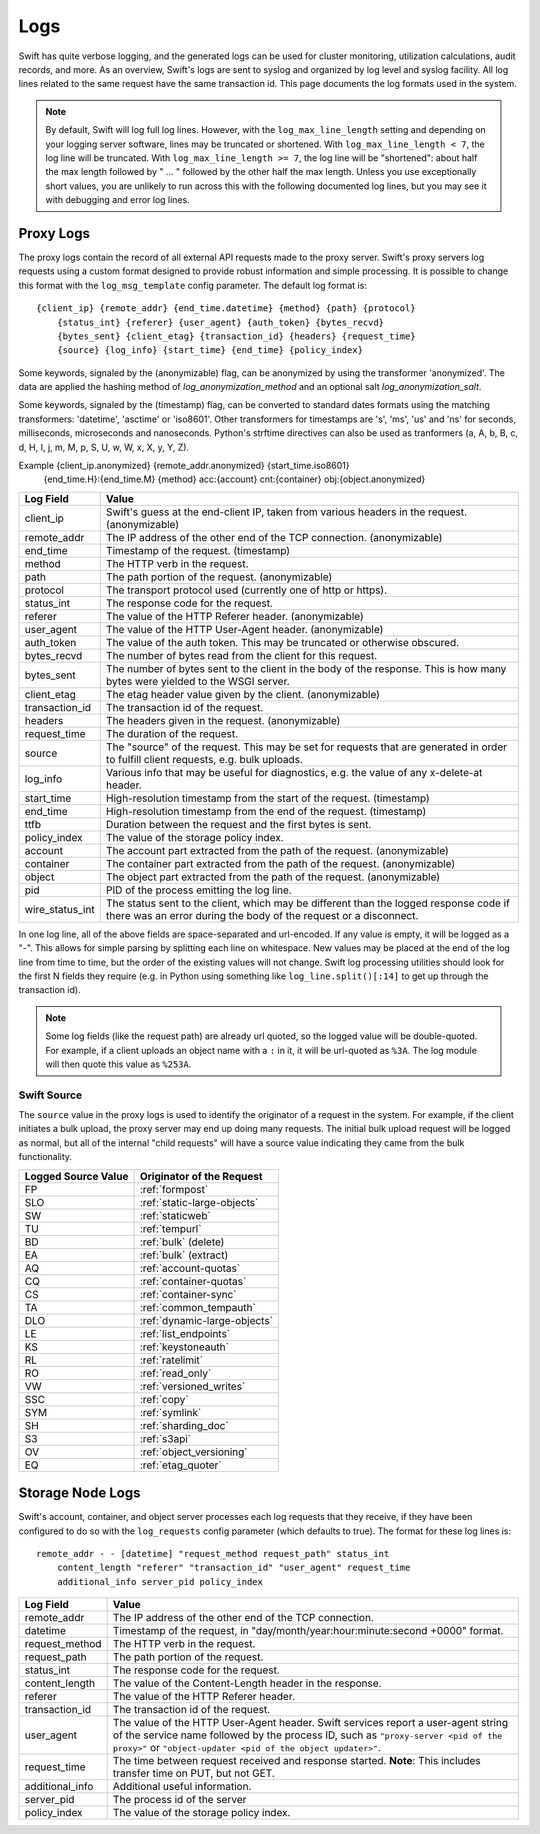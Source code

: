 ====
Logs
====

Swift has quite verbose logging, and the generated logs can be used for
cluster monitoring, utilization calculations, audit records, and more. As an
overview, Swift's logs are sent to syslog and organized by log level and
syslog facility. All log lines related to the same request have the same
transaction id. This page documents the log formats used in the system.

.. note::

    By default, Swift will log full log lines. However, with the
    ``log_max_line_length`` setting and depending on your logging server
    software, lines may be truncated or shortened. With ``log_max_line_length <
    7``, the log line will be truncated. With ``log_max_line_length >= 7``, the
    log line will be "shortened": about half the max length followed by " ... "
    followed by the other half the max length. Unless you use exceptionally
    short values, you are unlikely to run across this with the following
    documented log lines, but you may see it with debugging and error log
    lines.

----------
Proxy Logs
----------

The proxy logs contain the record of all external API requests made to the
proxy server. Swift's proxy servers log requests using a custom format
designed to provide robust information and simple processing. It is possible
to change this format with  the ``log_msg_template`` config parameter.
The default log format is::

    {client_ip} {remote_addr} {end_time.datetime} {method} {path} {protocol}
        {status_int} {referer} {user_agent} {auth_token} {bytes_recvd}
        {bytes_sent} {client_etag} {transaction_id} {headers} {request_time}
        {source} {log_info} {start_time} {end_time} {policy_index}

Some keywords, signaled by the (anonymizable) flag, can be anonymized by
using the transformer 'anonymized'. The data are applied the hashing method of
`log_anonymization_method` and an optional salt `log_anonymization_salt`.

Some keywords, signaled by the (timestamp) flag, can be converted to standard
dates formats using the matching transformers: 'datetime', 'asctime' or
'iso8601'. Other transformers for timestamps are 's', 'ms', 'us' and 'ns' for
seconds, milliseconds, microseconds and nanoseconds. Python's strftime
directives can also be used as tranformers (a, A, b, B, c, d, H, I, j, m, M, p,
S, U, w, W, x, X, y, Y, Z).

Example {client_ip.anonymized} {remote_addr.anonymized} {start_time.iso8601}
            {end_time.H}:{end_time.M} {method} acc:{account} cnt:{container}
            obj:{object.anonymized}

=================== ==========================================================
**Log Field**       **Value**
------------------- ----------------------------------------------------------
client_ip           Swift's guess at the end-client IP, taken from various
                    headers in the request. (anonymizable)
remote_addr         The IP address of the other end of the TCP connection.
                    (anonymizable)
end_time            Timestamp of the request. (timestamp)
method              The HTTP verb in the request.
path                The path portion of the request. (anonymizable)
protocol            The transport protocol used (currently one of http or
                    https).
status_int          The response code for the request.
referer             The value of the HTTP Referer header. (anonymizable)
user_agent          The value of the HTTP User-Agent header. (anonymizable)
auth_token          The value of the auth token. This may be truncated or
                    otherwise obscured.
bytes_recvd         The number of bytes read from the client for this request.
bytes_sent          The number of bytes sent to the client in the body of the
                    response. This is how many bytes were yielded to the WSGI
                    server.
client_etag         The etag header value given by the client. (anonymizable)
transaction_id      The transaction id of the request.
headers             The headers given in the request. (anonymizable)
request_time        The duration of the request.
source              The "source" of the request. This may be set for requests
                    that are generated in order to fulfill client requests,
                    e.g. bulk uploads.
log_info            Various info that may be useful for diagnostics, e.g. the
                    value of any x-delete-at header.
start_time          High-resolution timestamp from the start of the request.
                    (timestamp)
end_time            High-resolution timestamp from the end of the request.
                    (timestamp)
ttfb                Duration between the request and the first bytes is sent.
policy_index        The value of the storage policy index.
account             The account part extracted from the path of the request.
                    (anonymizable)
container           The container part extracted from the path of the request.
                    (anonymizable)
object              The object part extracted from the path of the request.
                    (anonymizable)
pid                 PID of the process emitting the log line.
wire_status_int     The status sent to the client, which may be different than
                    the logged response code if there was an error during the
                    body of the request or a disconnect.
=================== ==========================================================

In one log line, all of the above fields are space-separated and url-encoded.
If any value is empty, it will be logged as a "-". This allows for simple
parsing by splitting each line on whitespace. New values may be placed at the
end of the log line from time to time, but the order of the existing values
will not change. Swift log processing utilities should look for the first N
fields they require (e.g. in Python using something like
``log_line.split()[:14]`` to get up through the transaction id).

.. note::

    Some log fields (like the request path) are already url quoted, so the
    logged value will be double-quoted. For example, if a client uploads an
    object name with a ``:`` in it, it will be url-quoted as ``%3A``. The log
    module will then quote this value as ``%253A``.

Swift Source
============

The ``source`` value in the proxy logs is used to identify the originator of a
request in the system. For example, if the client initiates a bulk upload, the
proxy server may end up doing many requests. The initial bulk upload request
will be logged as normal, but all of the internal "child requests" will have a
source value indicating they came from the bulk functionality.

======================= =============================
**Logged Source Value** **Originator of the Request**
----------------------- -----------------------------
FP                      :ref:`formpost`
SLO                     :ref:`static-large-objects`
SW                      :ref:`staticweb`
TU                      :ref:`tempurl`
BD                      :ref:`bulk` (delete)
EA                      :ref:`bulk` (extract)
AQ                      :ref:`account-quotas`
CQ                      :ref:`container-quotas`
CS                      :ref:`container-sync`
TA                      :ref:`common_tempauth`
DLO                     :ref:`dynamic-large-objects`
LE                      :ref:`list_endpoints`
KS                      :ref:`keystoneauth`
RL                      :ref:`ratelimit`
RO                      :ref:`read_only`
VW                      :ref:`versioned_writes`
SSC                     :ref:`copy`
SYM                     :ref:`symlink`
SH                      :ref:`sharding_doc`
S3                      :ref:`s3api`
OV                      :ref:`object_versioning`
EQ                      :ref:`etag_quoter`
======================= =============================


-----------------
Storage Node Logs
-----------------

Swift's account, container, and object server processes each log requests
that they receive, if they have been configured to do so with the
``log_requests`` config parameter (which defaults to true). The format for
these log lines is::

    remote_addr - - [datetime] "request_method request_path" status_int
        content_length "referer" "transaction_id" "user_agent" request_time
        additional_info server_pid policy_index

=================== ==========================================================
**Log Field**       **Value**
------------------- ----------------------------------------------------------
remote_addr         The IP address of the other end of the TCP connection.
datetime            Timestamp of the request, in
                    "day/month/year:hour:minute:second +0000" format.
request_method      The HTTP verb in the request.
request_path        The path portion of the request.
status_int          The response code for the request.
content_length      The value of the Content-Length header in the response.
referer             The value of the HTTP Referer header.
transaction_id      The transaction id of the request.
user_agent          The value of the HTTP User-Agent header. Swift services
                    report a user-agent string of the service name followed by
                    the process ID, such as ``"proxy-server <pid of the
                    proxy>"`` or ``"object-updater <pid of the object
                    updater>"``.
request_time        The time between request received and response started.
                    **Note**: This includes transfer time on PUT, but not GET.
additional_info     Additional useful information.
server_pid          The process id of the server
policy_index        The value of the storage policy index.
=================== ==========================================================

